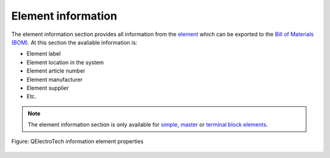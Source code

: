 .. _element/properties/element_information:

===================
Element information 
===================

The element information section provides all information from the `element`_ which can be exported to the `Bill of Materials (BOM)`_. At this section the avaliable information is:

* Element label
* Element location in the system
* Element article number
* Element manufacturer
* Element supplier
* Etc.

.. note::

   The element information section is only available for `simple`_, `master`_ or `terminal block`_ `elements`_.

.. figure:: /_external/_images/en/qet_element/qet_element_properties_information.png
   :align: center

   Figure: QElectroTech information element properties

.. _element: ../../element/index.html
.. _elements: ../../element/index.html
.. _Bill of Materials (BOM): ../../reports/component_list.html
.. _Simple: ../../element/type/element_simple.html
.. _master: ../../element/type/element_master.html
.. _terminal block: ../../element/type/terminal_block.html